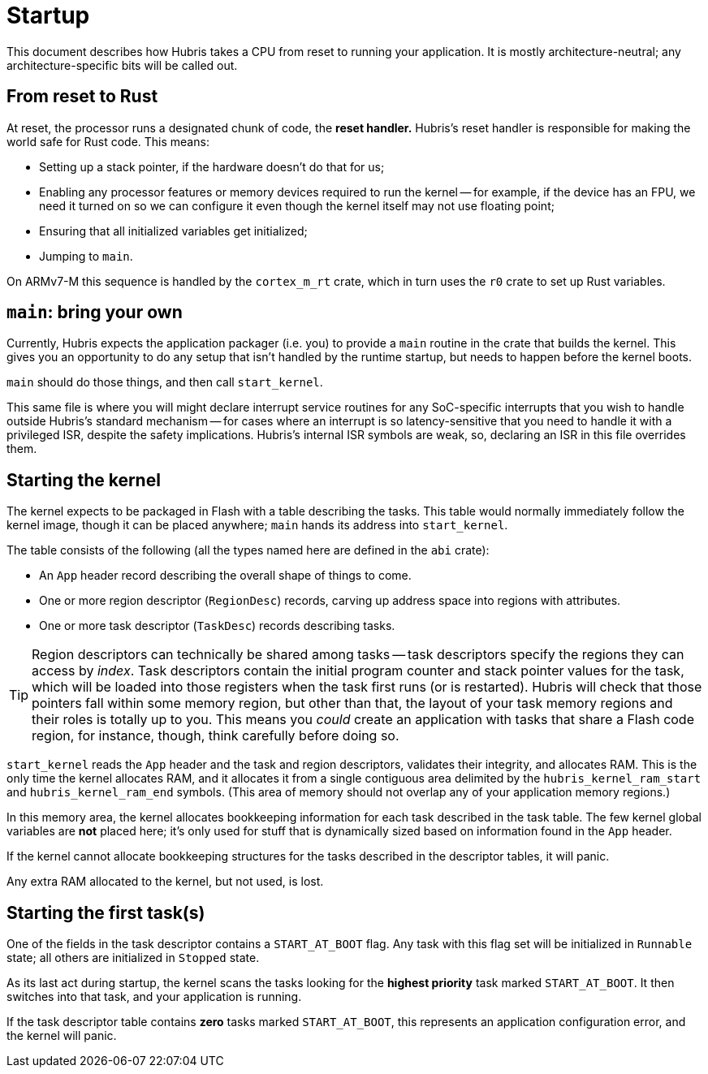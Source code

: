 = Startup

This document describes how Hubris takes a CPU from reset to running your
application. It is mostly architecture-neutral; any architecture-specific bits
will be called out.

== From reset to Rust

At reset, the processor runs a designated chunk of code, the *reset handler.*
Hubris's reset handler is responsible for making the world safe for Rust code.
This means:

- Setting up a stack pointer, if the hardware doesn't do that for us;

- Enabling any processor features or memory devices required to run the kernel
  -- for example, if the device has an FPU, we need it turned on so we can
  configure it even though the kernel itself may not use floating point;

- Ensuring that all initialized variables get initialized;

- Jumping to `main`.

On ARMv7-M this sequence is handled by the `cortex_m_rt` crate, which in turn
uses the `r0` crate to set up Rust variables.

== `main`: bring your own

Currently, Hubris expects the application packager (i.e. you) to provide a
`main` routine in the crate that builds the kernel. This gives you an
opportunity to do any setup that isn't handled by the runtime startup, but needs
to happen before the kernel boots.

`main` should do those things, and then call `start_kernel`.

This same file is where you will might declare interrupt service routines for
any SoC-specific interrupts that you wish to handle outside Hubris's standard
mechanism -- for cases where an interrupt is so latency-sensitive that you need
to handle it with a privileged ISR, despite the safety implications. Hubris's
internal ISR symbols are weak, so, declaring an ISR in this file overrides them.

== Starting the kernel

The kernel expects to be packaged in Flash with a table describing the tasks.
This table would normally immediately follow the kernel image, though it can be
placed anywhere; `main` hands its address into `start_kernel`.

The table consists of the following (all the types named here are defined in
the `abi` crate):

- An `App` header record describing the overall shape of things to come.
- One or more region descriptor (`RegionDesc`) records, carving up address space
  into regions with attributes.
- One or more task descriptor (`TaskDesc`) records describing tasks.

TIP: Region descriptors can technically be shared among tasks -- task
descriptors specify the regions they can access by _index_. Task descriptors
contain the initial program counter and stack pointer values for the task,
which will be loaded into those registers when the task first runs (or is
restarted). Hubris will check that those pointers fall within some memory
region, but other than that, the layout of your task memory regions and their
roles is totally up to you. This means you _could_ create an application with
tasks that share a Flash code region, for instance, though, think carefully
before doing so.

`start_kernel` reads the `App` header and the task and region descriptors,
validates their integrity, and allocates RAM. This is the only time the kernel
allocates RAM, and it allocates it from a single contiguous area delimited by
the `hubris_kernel_ram_start` and `hubris_kernel_ram_end` symbols. (This area of
memory should not overlap any of your application memory regions.)

In this memory area, the kernel allocates bookkeeping information for each task
described in the task table. The few kernel global variables are *not* placed
here; it's only used for stuff that is dynamically sized based on information
found in the `App` header.

If the kernel cannot allocate bookkeeping structures for the tasks described in
the descriptor tables, it will panic.

Any extra RAM allocated to the kernel, but not used, is lost.

== Starting the first task(s)

One of the fields in the task descriptor contains a `START_AT_BOOT` flag. Any
task with this flag set will be initialized in `Runnable` state; all others are
initialized in `Stopped` state.

As its last act during startup, the kernel scans the tasks looking for the
*highest priority* task marked `START_AT_BOOT`. It then switches into that task,
and your application is running.

If the task descriptor table contains *zero* tasks marked `START_AT_BOOT`, this
represents an application configuration error, and the kernel will panic.
